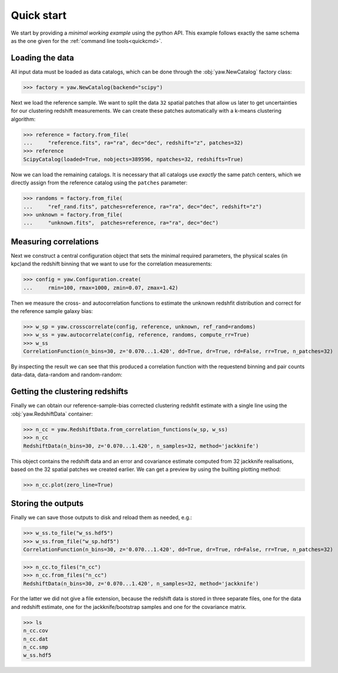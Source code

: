 .. _quickapi:

Quick start
-----------

We start by providing a *minimal working example* using the python API. This
example follows exactly the same schema as the one given for the
:ref:`command line tools<quickcmd>`.


Loading the data
^^^^^^^^^^^^^^^^

All input data must be loaded as data catalogs, which can be done through the
:obj:`yaw.NewCatalog` factory class:

>>> factory = yaw.NewCatalog(backend="scipy")

Next we load the reference sample. We want to split the data ``32`` spatial
patches that allow us later to get uncertainties for our clustering redshift
measurements. We can create these patches automatically with a k-means
clustering algorithm:

>>> reference = factory.from_file(
...     "reference.fits", ra="ra", dec="dec", redshift="z", patches=32)
>>> reference
ScipyCatalog(loaded=True, nobjects=389596, npatches=32, redshifts=True)

Now we can load the remaining catalogs. It is necessary that all catalogs use
*exactly* the same patch centers, which we directly assign from the reference
catalog using the ``patches`` parameter:

>>> randoms = factory.from_file(
...     "ref_rand.fits", patches=reference, ra="ra", dec="dec", redshift="z")
>>> unknown = factory.from_file(
...     "unknown.fits",  patches=reference, ra="ra", dec="dec")


Measuring correlations
^^^^^^^^^^^^^^^^^^^^^^

Next we construct a central configuration object that sets the minimal required
parameters, the physical scales (in kpc)and the redshift binning that we want to
use for the correlation measurements:

>>> config = yaw.Configuration.create(
...     rmin=100, rmax=1000, zmin=0.07, zmax=1.42)

Then we measure the cross- and autocorrelation functions to estimate the unknown
redshfit distribution and correct for the reference sample galaxy bias:

>>> w_sp = yaw.crosscorrelate(config, reference, unknown, ref_rand=randoms)
>>> w_ss = yaw.autocorrelate(config, reference, randoms, compute_rr=True)
>>> w_ss
CorrelationFunction(n_bins=30, z='0.070...1.420', dd=True, dr=True, rd=False, rr=True, n_patches=32)

By inspecting the result we can see that this produced a correlation function
with the requestend binning and pair counts data-data, data-random and
random-random:


Getting the clustering redshifts
^^^^^^^^^^^^^^^^^^^^^^^^^^^^^^^^

Finally we can obtain our reference-sample-bias corrected clustering redshfit
estimate with a single line using the :obj:`yaw.RedshiftData` container:

>>> n_cc = yaw.RedshiftData.from_correlation_functions(w_sp, w_ss)
>>> n_cc
RedshiftData(n_bins=30, z='0.070...1.420', n_samples=32, method='jackknife')

This object contains the redshift data and an error and covariance estimate
computed from 32 jackknife realisations, based on the 32 spatial patches we
created earlier. We can get a preview by using the builting plotting method:

>>> n_cc.plot(zero_line=True)

.. figure:: ../../_static/ncc_example.png
  :width: 400
  :alt: example clustering redshfit estimate


Storing the outputs
^^^^^^^^^^^^^^^^^^^

Finally we can save those outputs to disk and reload them as needed, e.g.:

>>> w_ss.to_file("w_ss.hdf5")
>>> w_ss.from_file("w_sp.hdf5")
CorrelationFunction(n_bins=30, z='0.070...1.420', dd=True, dr=True, rd=False, rr=True, n_patches=32)

>>> n_cc.to_files("n_cc")
>>> n_cc.from_files("n_cc")
RedshiftData(n_bins=30, z='0.070...1.420', n_samples=32, method='jackknife')

For the latter we did not give a file extension, because the redshift data is
stored in three separate files, one for the data and redshift estimate, one
for the jackknife/bootstrap samples and one for the covariance matrix.

>>> ls
n_cc.cov
n_cc.dat
n_cc.smp
w_ss.hdf5
